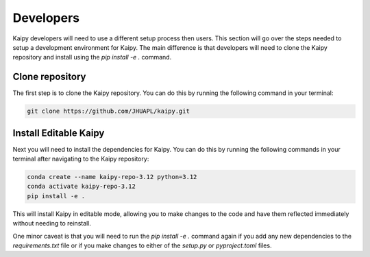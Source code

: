 Developers
================================================
Kaipy developers will need to use a different setup process then users.  This section will go over the steps needed to setup a development environment for Kaipy.  The main difference is that developers will need to clone the Kaipy repository and install using the `pip install -e .` command.  

Clone repository
------------------------------------------------

The first step is to clone the Kaipy repository.  You can do this by running the following command in your terminal:

.. code-block:: bash

    git clone https://github.com/JHUAPL/kaipy.git

Install Editable Kaipy
------------------------------------------------

Next you will need to install the dependencies for Kaipy.  You can do this by running the following commands in your terminal after navigating to the Kaipy repository:

.. code-block:: bash

    conda create --name kaipy-repo-3.12 python=3.12
    conda activate kaipy-repo-3.12
    pip install -e .

This will install Kaipy in editable mode, allowing you to make changes to the code and have them reflected immediately without needing to reinstall.  

One minor caveat is that you will need to run the `pip install -e .` command again if you add any new dependencies to the `requirements.txt` file or if you make changes to either of the `setup.py` or `pyproject.toml` files.
